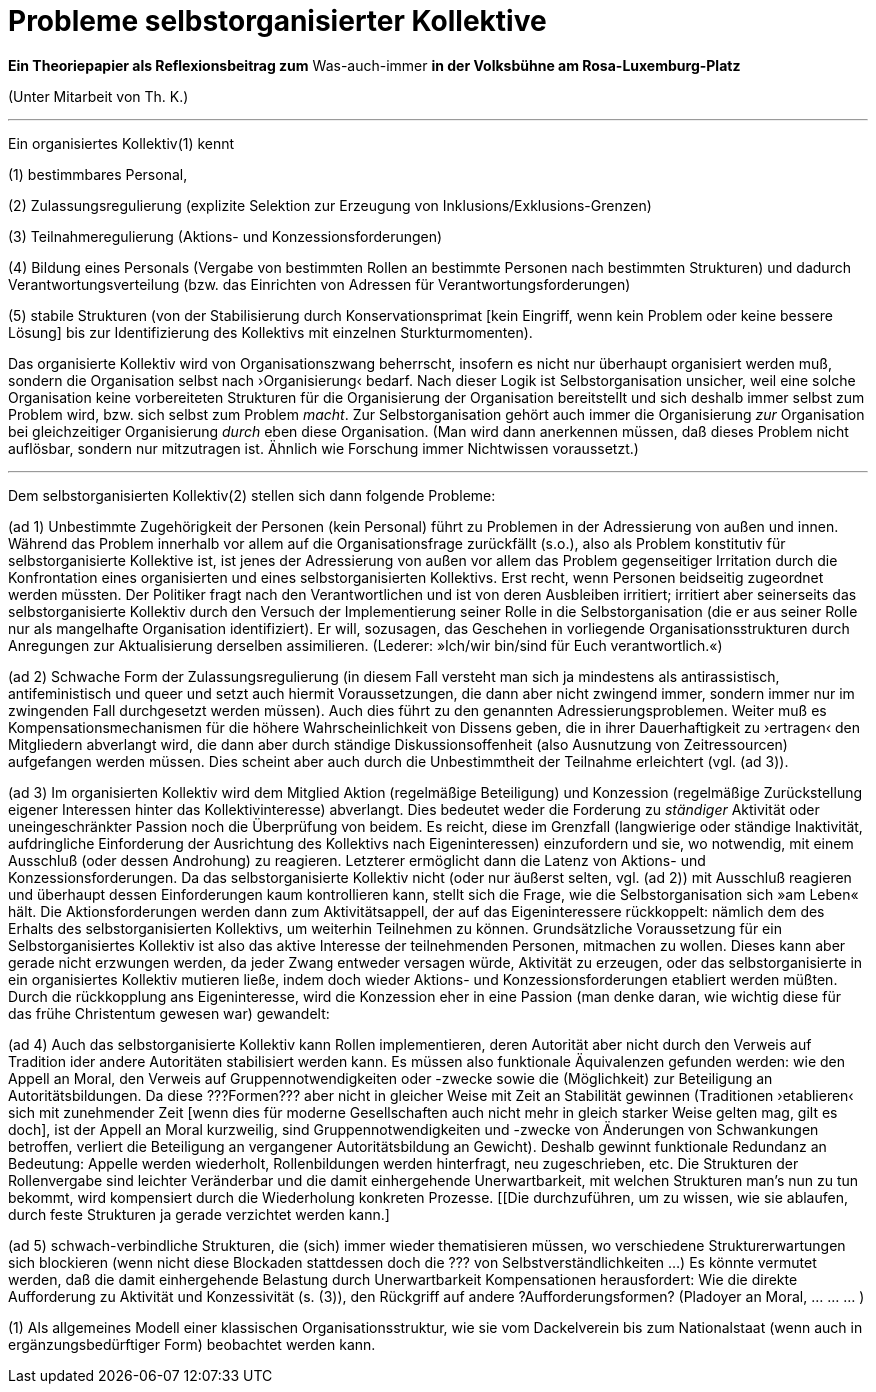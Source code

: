 # Probleme selbstorganisierter Kollektive
:hp-tags: adresse, aktion, berlin, oganisation, kollektiv, konzession, rolle, selbstorganisation, volksbühne
:published_at: 2017-10-01

*Ein Theoriepapier als Reflexionsbeitrag zum* Was-auch-immer *in der Volksbühne am Rosa-Luxemburg-Platz* 

(Unter Mitarbeit von Th. K.)

---

Ein organisiertes Kollektiv(1) kennt 

(1) bestimmbares Personal, 

(2) Zulassungsregulierung (explizite Selektion zur Erzeugung von Inklusions/Exklusions-Grenzen)

(3) Teilnahmeregulierung (Aktions- und Konzessionsforderungen)

(4) Bildung eines Personals (Vergabe von bestimmten Rollen an bestimmte Personen nach bestimmten Strukturen) und dadurch Verantwortungsverteilung (bzw. das Einrichten von Adressen für Verantwortungsforderungen) 

(5) stabile  Strukturen (von der Stabilisierung durch Konservationsprimat [kein Eingriff, wenn kein Problem oder keine bessere Lösung] bis zur Identifizierung des Kollektivs mit einzelnen Sturkturmomenten).

Das organisierte Kollektiv wird von Organisationszwang beherrscht, insofern es nicht nur überhaupt organisiert werden muß, sondern  die Organisation selbst nach ›Organisierung‹ bedarf. Nach dieser Logik ist Selbstorganisation unsicher, weil eine solche Organisation keine vorbereiteten Strukturen für die Organisierung der Organisation bereitstellt und sich deshalb immer selbst zum Problem wird, bzw. sich selbst zum Problem _macht_. Zur Selbstorganisation gehört auch immer die Organisierung _zur_ Organisation bei gleichzeitiger Organisierung _durch_ eben diese Organisation. (Man wird dann anerkennen müssen, daß dieses Problem nicht auflösbar, sondern nur mitzutragen ist. Ähnlich wie Forschung immer Nichtwissen voraussetzt.)

---

Dem selbstorganisierten Kollektiv(2) stellen sich dann folgende Probleme:

(ad 1) Unbestimmte Zugehörigkeit der Personen (kein Personal) führt zu Problemen in der Adressierung von außen und innen. Während das Problem innerhalb vor allem auf die Organisationsfrage zurückfällt (s.o.), also als Problem konstitutiv für selbstorganisierte Kollektive ist, ist jenes der Adressierung von außen vor allem das Problem gegenseitiger Irritation durch die Konfrontation eines organisierten und eines selbstorganisierten Kollektivs. Erst recht, wenn Personen beidseitig zugeordnet werden müssten. Der Politiker fragt nach den Verantwortlichen und ist von deren Ausbleiben irritiert; irritiert aber seinerseits das selbstorganisierte Kollektiv durch den Versuch der Implementierung seiner Rolle in die Selbstorganisation (die er aus seiner Rolle nur als mangelhafte Organisation identifiziert). Er will, sozusagen, das Geschehen in vorliegende Organisationsstrukturen durch Anregungen zur Aktualisierung derselben assimilieren. (Lederer: »Ich/wir bin/sind für Euch verantwortlich.«)

(ad 2) Schwache Form der Zulassungsregulierung (in diesem Fall versteht man sich ja mindestens als antirassistisch, antifeministisch und queer und setzt auch hiermit Voraussetzungen, die dann aber nicht zwingend immer, sondern immer nur im zwingenden Fall durchgesetzt werden müssen). Auch dies führt zu den genannten Adressierungsproblemen. Weiter muß es Kompensationsmechanismen für die höhere Wahrscheinlichkeit von Dissens geben, die in ihrer Dauerhaftigkeit zu ›ertragen‹ den Mitgliedern abverlangt wird, die dann aber durch ständige Diskussionsoffenheit (also Ausnutzung von Zeitressourcen) aufgefangen werden müssen. Dies scheint aber auch durch die Unbestimmtheit der Teilnahme erleichtert (vgl. (ad 3)).

(ad 3) Im organisierten Kollektiv wird dem Mitglied Aktion (regelmäßige Beteiligung) und Konzession (regelmäßige Zurückstellung eigener Interessen hinter das Kollektivinteresse)  abverlangt. Dies bedeutet weder die Forderung zu _ständiger_ Aktivität oder uneingeschränkter Passion noch die Überprüfung von beidem. Es reicht, diese im Grenzfall (langwierige oder ständige Inaktivität, aufdringliche Einforderung der Ausrichtung des Kollektivs nach Eigeninteressen) einzufordern und sie, wo notwendig, mit einem Ausschluß (oder dessen Androhung) zu reagieren. Letzterer ermöglicht dann die Latenz von Aktions- und Konzessionsforderungen. Da das selbstorganisierte Kollektiv nicht (oder nur äußerst selten, vgl. (ad 2)) mit Ausschluß reagieren und überhaupt dessen Einforderungen kaum kontrollieren kann, stellt sich die Frage, wie die Selbstorganisation sich »am Leben« hält. Die Aktionsforderungen werden dann zum Aktivitätsappell, der auf das Eigeninteressere rückkoppelt: nämlich dem des Erhalts des selbstorganisierten Kollektivs, um weiterhin Teilnehmen zu können. Grundsätzliche Voraussetzung für ein Selbstorganisiertes Kollektiv ist also das aktive Interesse der teilnehmenden Personen, mitmachen zu wollen. Dieses kann aber gerade nicht erzwungen werden, da jeder Zwang entweder versagen würde, Aktivität zu erzeugen, oder das selbstorganisierte in ein organisiertes Kollektiv mutieren ließe, indem doch wieder Aktions- und Konzessionsforderungen etabliert werden müßten. Durch die rückkopplung ans Eigeninteresse, wird die Konzession eher in eine Passion (man denke daran, wie wichtig diese für das frühe Christentum gewesen war) gewandelt: 

(ad 4) Auch das selbstorganisierte Kollektiv kann Rollen implementieren, deren Autorität aber nicht durch den Verweis auf Tradition ider andere Autoritäten stabilisiert werden kann. Es müssen also funktionale Äquivalenzen gefunden werden: wie den Appell an Moral, den Verweis auf Gruppennotwendigkeiten oder -zwecke sowie die (Möglichkeit) zur Beteiligung an Autoritätsbildungen. Da diese ???Formen??? aber nicht in gleicher Weise mit Zeit an Stabilität gewinnen (Traditionen ›etablieren‹ sich mit zunehmender Zeit [wenn dies für moderne Gesellschaften auch nicht mehr in gleich starker Weise gelten mag, gilt es doch], ist der Appell an Moral kurzweilig, sind Gruppennotwendigkeiten und -zwecke von Änderungen von Schwankungen betroffen, verliert die Beteiligung an vergangener Autoritätsbildung an Gewicht). Deshalb gewinnt funktionale Redundanz an Bedeutung: Appelle werden wiederholt, Rollenbildungen werden hinterfragt, neu zugeschrieben, etc. Die Strukturen der Rollenvergabe sind leichter Veränderbar und die damit einhergehende Unerwartbarkeit, mit welchen Strukturen man’s nun zu tun bekommt, wird kompensiert durch die Wiederholung konkreten Prozesse. [[Die durchzuführen, um zu wissen, wie sie ablaufen, durch feste Strukturen ja gerade verzichtet werden kann.]

(ad 5) schwach-verbindliche Strukturen, die (sich) immer wieder thematisieren müssen, wo verschiedene Strukturerwartungen sich blockieren (wenn nicht diese Blockaden stattdessen doch die ??? von Selbstverständlichkeiten …) Es könnte vermutet werden, daß die damit einhergehende Belastung durch Unerwartbarkeit Kompensationen herausfordert: Wie die direkte Aufforderung zu Aktivität und Konzessivität (s. (3)), den Rückgriff auf andere ?Aufforderungsformen? (Pladoyer an Moral, … … … )




(1) Als allgemeines Modell einer klassischen Organisationsstruktur, wie sie vom Dackelverein bis zum Nationalstaat (wenn auch in ergänzungsbedürftiger Form) beobachtet werden kann.